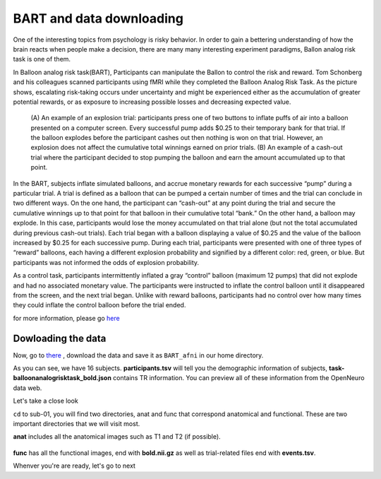 BART and data downloading
=========================

One of the interesting topics from psychology is risky behavior. In order to gain a bettering understanding of how the brain reacts when people make a decision, there are many many interesting 
experiment paradigms, Ballon analog risk task is one of them.

In Balloon analog risk task(BART), Participants can manipulate the Ballon to control the risk and reward. Tom Schonberg and his colleagues scanned participants using fMRI while they completed the Balloon 
Analog Risk Task. As the picture shows, escalating risk-taking occurs under uncertainty and might be experienced either as the accumulation of greater potential rewards, or as exposure to 
increasing possible losses and decreasing expected value.

.. figure:: AFNI_Ballon_1.PNG

     (A) An example of an explosion trial: participants press one of two buttons to inflate puffs of air into a balloon presented on a computer screen. Every successful pump adds $0.25 to their temporary 
     bank for that trial. If the balloon explodes before the participant cashes out then nothing is won on that trial. However, an explosion does not affect the cumulative total winnings earned on prior 
     trials. (B) An example of a cash-out trial where the participant decided to stop pumping the balloon and earn the amount accumulated up to that point.

In the BART, subjects inflate simulated balloons, and accrue monetary rewards for each successive “pump” during a particular trial. A trial is defined as a balloon that can be pumped a certain number of 
times and the trial can conclude in two different ways. On the one hand, the participant can “cash-out” at any point during the trial and secure the cumulative winnings up to that point for that balloon 
in their cumulative total “bank.” On the other hand, a balloon may explode. In this case, participants would lose the money accumulated on that trial alone (but not the total accumulated during previous 
cash-out trials). Each trial began with a balloon displaying a value of $0.25 and the value of the balloon increased by $0.25 for each successive pump. During each trial, participants were presented with 
one of three types of “reward” balloons, each having a different explosion probability and signified by a different color: red, green, or blue. But participants was not informed the odds of explosion 
probability.

As a control task, participants intermittently inflated a gray “control” balloon (maximum 12 pumps) that did not explode and had no associated monetary value. The participants were instructed to inflate 
the control balloon until it disappeared from the screen, and the next trial began. Unlike with reward balloons, participants had no control over how many times they could inflate the control balloon 
before the trial ended.

for more information, please go `here <https://www.frontiersin.org/articles/10.3389/fnins.2012.00080/full/>`__ 

Dowloading the data
*******************

Now, go to `there <https://openneuro.org/datasets/ds000001/versions/1.0.0>`__ , download the data and save it as ``BART_afni`` in our home directory. 

.. image:: AFNI_BRAT.PNG
       
As you can see, we have 16 subjects. **participants.tsv** will tell you the demographic information of subjects, **task-balloonanalogrisktask_bold.json** contains TR information. You can preview all of 
these information from the OpenNeuro data web.

Let's take a close look 

.. image:: AFNI_anatfunc.PNG

``cd`` to sub-01, you will find two directories, anat and func that correspond anatomical and functional. These are two important directories that we will visit most.

.. image:: AFNI_anat.PNG  

**anat** includes all the anatomical images such as T1 and T2 (if possible).

.. figure:: AFNI_func.PNG

**func** has all the functional images, end with **bold.nii.gz** as well as trial-related files end with **events.tsv**.

Whenver you're are ready, let's go to next
